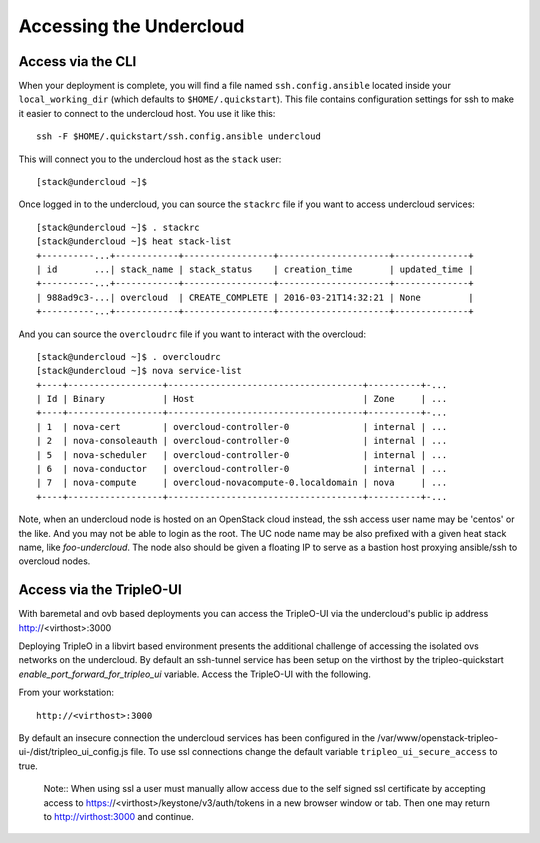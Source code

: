 .. _accessing-undercloud:

Accessing the Undercloud
========================

Access via the CLI
-------------------

When your deployment is complete, you will find a file named
``ssh.config.ansible`` located inside your ``local_working_dir`` (which
defaults to ``$HOME/.quickstart``). This file contains configuration
settings for ssh to make it easier to connect to the undercloud host.
You use it like this::

    ssh -F $HOME/.quickstart/ssh.config.ansible undercloud

This will connect you to the undercloud host as the ``stack`` user::

    [stack@undercloud ~]$

Once logged in to the undercloud, you can source the ``stackrc`` file if
you want to access undercloud services::

    [stack@undercloud ~]$ . stackrc
    [stack@undercloud ~]$ heat stack-list
    +----------...+------------+-----------------+---------------------+--------------+
    | id       ...| stack_name | stack_status    | creation_time       | updated_time |
    +----------...+------------+-----------------+---------------------+--------------+
    | 988ad9c3-...| overcloud  | CREATE_COMPLETE | 2016-03-21T14:32:21 | None         |
    +----------...+------------+-----------------+---------------------+--------------+

And you can source the ``overcloudrc`` file if you want to interact with
the overcloud::

    [stack@undercloud ~]$ . overcloudrc
    [stack@undercloud ~]$ nova service-list
    +----+------------------+-------------------------------------+----------+-...
    | Id | Binary           | Host                                | Zone     | ...
    +----+------------------+-------------------------------------+----------+-...
    | 1  | nova-cert        | overcloud-controller-0              | internal | ...
    | 2  | nova-consoleauth | overcloud-controller-0              | internal | ...
    | 5  | nova-scheduler   | overcloud-controller-0              | internal | ...
    | 6  | nova-conductor   | overcloud-controller-0              | internal | ...
    | 7  | nova-compute     | overcloud-novacompute-0.localdomain | nova     | ...
    +----+------------------+-------------------------------------+----------+-...

Note, when an undercloud node is hosted on an OpenStack cloud instead, the ssh
access user name may be 'centos' or the like. And you may not be able to login
as the root. The UC node name may be also prefixed with a given heat stack name,
like `foo-undercloud`. The node also should be given a floating IP to serve as a
bastion host proxying ansible/ssh to overcloud nodes.

Access via the TripleO-UI
-------------------------

With baremetal and ovb based deployments you can access the TripleO-UI via the
undercloud's public ip address http://<virthost>:3000

Deploying TripleO in a libvirt based environment presents the additional
challenge of accessing the isolated ovs networks on the undercloud. By default
an ssh-tunnel service has been setup on the virthost by the tripleo-quickstart
`enable_port_forward_for_tripleo_ui` variable.  Access the TripleO-UI with the following.

From your workstation::

    http://<virthost>:3000

By default an insecure connection the undercloud services has been configured
in the /var/www/openstack-tripleo-ui-/dist/tripleo_ui_config.js file.  To use
ssl connections change the default variable ``tripleo_ui_secure_access`` to true.

    Note:: When using ssl a user must manually allow access due to the self
    signed ssl certificate by accepting access to https://<virthost>/keystone/v3/auth/tokens
    in a new browser window or tab.  Then one may return to http://virthost:3000
    and continue.
